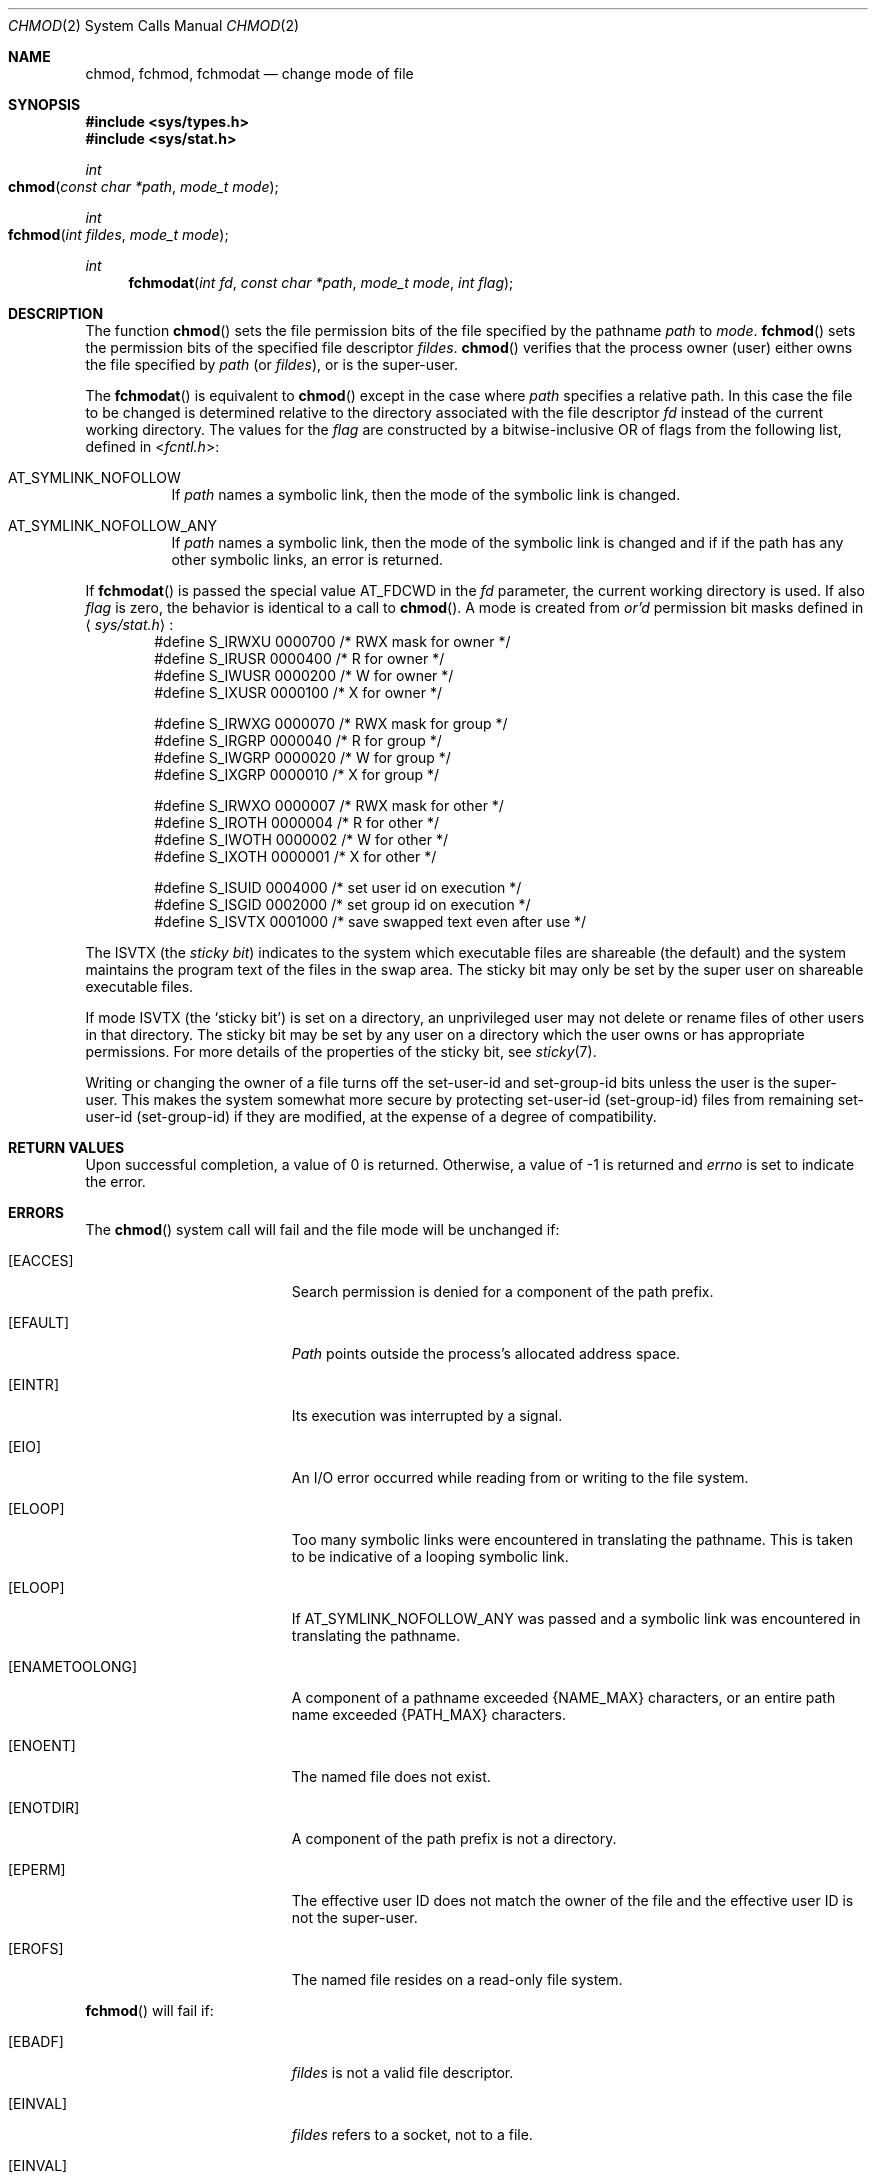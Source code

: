 .\"	$NetBSD: chmod.2,v 1.7 1995/02/27 12:32:06 cgd Exp $
.\"
.\" Copyright (c) 1980, 1991, 1993
.\"	The Regents of the University of California.  All rights reserved.
.\"
.\" Redistribution and use in source and binary forms, with or without
.\" modification, are permitted provided that the following conditions
.\" are met:
.\" 1. Redistributions of source code must retain the above copyright
.\"    notice, this list of conditions and the following disclaimer.
.\" 2. Redistributions in binary form must reproduce the above copyright
.\"    notice, this list of conditions and the following disclaimer in the
.\"    documentation and/or other materials provided with the distribution.
.\" 3. All advertising materials mentioning features or use of this software
.\"    must display the following acknowledgement:
.\"	This product includes software developed by the University of
.\"	California, Berkeley and its contributors.
.\" 4. Neither the name of the University nor the names of its contributors
.\"    may be used to endorse or promote products derived from this software
.\"    without specific prior written permission.
.\"
.\" THIS SOFTWARE IS PROVIDED BY THE REGENTS AND CONTRIBUTORS ``AS IS'' AND
.\" ANY EXPRESS OR IMPLIED WARRANTIES, INCLUDING, BUT NOT LIMITED TO, THE
.\" IMPLIED WARRANTIES OF MERCHANTABILITY AND FITNESS FOR A PARTICULAR PURPOSE
.\" ARE DISCLAIMED.  IN NO EVENT SHALL THE REGENTS OR CONTRIBUTORS BE LIABLE
.\" FOR ANY DIRECT, INDIRECT, INCIDENTAL, SPECIAL, EXEMPLARY, OR CONSEQUENTIAL
.\" DAMAGES (INCLUDING, BUT NOT LIMITED TO, PROCUREMENT OF SUBSTITUTE GOODS
.\" OR SERVICES; LOSS OF USE, DATA, OR PROFITS; OR BUSINESS INTERRUPTION)
.\" HOWEVER CAUSED AND ON ANY THEORY OF LIABILITY, WHETHER IN CONTRACT, STRICT
.\" LIABILITY, OR TORT (INCLUDING NEGLIGENCE OR OTHERWISE) ARISING IN ANY WAY
.\" OUT OF THE USE OF THIS SOFTWARE, EVEN IF ADVISED OF THE POSSIBILITY OF
.\" SUCH DAMAGE.
.\"
.\"     @(#)chmod.2	8.1 (Berkeley) 6/4/93
.\"
.Dd June 4, 1993
.Dt CHMOD 2
.Os BSD 4
.Sh NAME
.Nm chmod ,
.Nm fchmod ,
.Nm fchmodat
.Nd change mode of file
.Sh SYNOPSIS
.Fd #include <sys/types.h>
.Fd #include <sys/stat.h>
.Ft int
.Fo chmod
.Fa "const char *path"
.Fa "mode_t mode"
.Fc
.Ft int
.Fo fchmod
.Fa "int fildes"
.Fa "mode_t mode"
.Fc
.Ft int
.Fn fchmodat "int fd" "const char *path" "mode_t mode" "int flag"
.Sh DESCRIPTION
The function
.Fn chmod
sets the file permission bits
of the file
specified by the pathname
.Fa path
to
.Fa mode .
.Fn fchmod
sets the permission bits of the specified
file descriptor
.Fa fildes .
.Fn chmod
verifies that the process owner (user) either owns
the file specified by
.Fa path
(or
.Fa fildes ) ,
or
is the super-user.
.Pp
The
.Fn fchmodat
is equivalent to
.Fn chmod
except in the case where
.Fa path
specifies a relative path.
In this case the file to be changed is determined relative to the directory
associated with the file descriptor
.Fa fd
instead of the current working directory.
The values for the
.Fa flag
are constructed by a bitwise-inclusive OR of flags from the following list, defined
in
.In fcntl.h :
.Bl -tag -width indent
.It Dv AT_SYMLINK_NOFOLLOW
If
.Fa path
names a symbolic link, then the mode of the symbolic link is changed.
.El
.Bl -tag -width indent
.It Dv AT_SYMLINK_NOFOLLOW_ANY
If
.Fa path
names a symbolic link, then the mode of the symbolic link is changed and if
if the path has any other symbolic links, an error is returned.
.El
.Pp
If
.Fn fchmodat
is passed the special value
.Dv AT_FDCWD
in the
.Fa fd
parameter, the current working directory is used.
If also
.Fa flag
is zero, the behavior is identical to a call to
.Fn chmod .
A mode is created from
.Em or'd
permission bit masks
defined in
.Aq Pa sys/stat.h :
.Bd -literal -offset indent -compact
#define S_IRWXU 0000700    /* RWX mask for owner */
#define S_IRUSR 0000400    /* R for owner */
#define S_IWUSR 0000200    /* W for owner */
#define S_IXUSR 0000100    /* X for owner */

#define S_IRWXG 0000070    /* RWX mask for group */
#define S_IRGRP 0000040    /* R for group */
#define S_IWGRP 0000020    /* W for group */
#define S_IXGRP 0000010    /* X for group */

#define S_IRWXO 0000007    /* RWX mask for other */
#define S_IROTH 0000004    /* R for other */
#define S_IWOTH 0000002    /* W for other */
#define S_IXOTH 0000001    /* X for other */

#define S_ISUID 0004000    /* set user id on execution */
#define S_ISGID 0002000    /* set group id on execution */
#define S_ISVTX 0001000    /* save swapped text even after use */
.Ed
.Pp
The
.Dv ISVTX
(the
.Em sticky bit )
indicates to the system which executable files are shareable (the
default) and the system maintains the program text of the files
in the swap area. The sticky bit may only be set by the super user
on shareable executable files.
.Pp
If mode
.Dv ISVTX
(the `sticky bit') is set on a directory,
an unprivileged user may not delete or rename
files of other users in that directory. The sticky bit may be
set by any user on a directory which the user owns or has appropriate
permissions.
For more details of the properties of the sticky bit, see
.Xr sticky 7 .
.Pp
Writing or changing the owner of a file
turns off the set-user-id and set-group-id bits
unless the user is the super-user.
This makes the system somewhat more secure
by protecting set-user-id (set-group-id) files
from remaining set-user-id (set-group-id) if they are modified,
at the expense of a degree of compatibility.
.Sh RETURN VALUES
Upon successful completion, a value of 0 is returned.
Otherwise, a value of -1 is returned and
.Va errno
is set to indicate the error.
.Sh ERRORS
The
.Fn chmod
system call will fail and the file mode will be unchanged if:
.Bl -tag -width Er
.\" ==========
.It Bq Er EACCES
Search permission is denied for a component of the path prefix.
.\" ==========
.It Bq Er EFAULT
.Fa Path
points outside the process's allocated address space.
.\" ==========
.It Bq Er EINTR
Its execution was interrupted by a signal.
.\" ==========
.It Bq Er EIO
An I/O error occurred while reading from or writing to the file system.
.\" ==========
.It Bq Er ELOOP
Too many symbolic links were encountered in translating the pathname.
This is taken to be indicative of a looping symbolic link.
.\" ==========
.It Bq Er ELOOP
If AT_SYMLINK_NOFOLLOW_ANY was passed and a symbolic link was encountered
in translating the pathname.
.\" ==========
.It Bq Er ENAMETOOLONG
A component of a pathname exceeded 
.Dv {NAME_MAX}
characters, or an entire path name exceeded 
.Dv {PATH_MAX}
characters.
.\" ==========
.It Bq Er ENOENT
The named file does not exist.
.\" ==========
.It Bq Er ENOTDIR
A component of the path prefix is not a directory.
.\" ==========
.It Bq Er EPERM
The effective user ID does not match the owner of the file and
the effective user ID is not the super-user.
.\" ==========
.It Bq Er EROFS
The named file resides on a read-only file system.
.El
.Pp
.Fn fchmod
will fail if:
.Bl -tag -width Er
.\" ==========
.It Bq Er EBADF
.Fa fildes
is not a valid file descriptor.
.\" ==========
.It Bq Er EINVAL
.Fa fildes
refers to a socket, not to a file.
.\" ==========
.It Bq Er EINVAL
.Fa mode
is not a valid file mode.
.\" ==========
.It Bq Er EINTR
Its execution was interrupted by a signal.
.\" ==========
.It Bq Er EIO
An I/O error occurred while reading from or writing to the file system.
.\" ==========
.It Bq Er EPERM
The effective user ID does not match the owner of the file and
the effective user ID is not the super-user.
.\" ==========
.It Bq Er EROFS
The file resides on a read-only file system.
.El
.Pp
In addition to the
.Fn chmod
errors,
.Fn fchmodat
fails if:
.Bl -tag -width Er
.It Bq Er EBADF
The
.Fa path
argument does not specify an absolute path and the
.Fa fd
argument is neither
.Fa AT_FDCWD
nor a valid file descriptor open for searching.
.It Bq Er EINVAL
The value of the
.Fa flag
argument is not valid.
.It Bq Er ENOTDIR
The
.Fa path
argument is not an absolute path and
.Fa fd
is neither
.Dv AT_FDCWD
nor a file descriptor associated with a directory.
.El
.Sh LEGACY SYNOPSIS
.Fd #include <sys/types.h>
.Fd #include <sys/stat.h>
.Pp
The include file
.In sys/types.h
is necessary.
.Sh SEE ALSO
.Xr chmod 1 ,
.Xr chown 2 ,
.Xr open 2 ,
.Xr stat 2 ,
.Xr compat 5 ,
.Xr sticky 7
.Sh STANDARDS
The
.Fn chmod
function is expected to conform to 
.St -p1003.1-88 .
The
.Fn fchmodat
function is expected to conform to POSIX.1-2008 . 
.Sh HISTORY
The
.Fn fchmod
function call
appeared in
.Bx 4.2 .
The
.Fn fchmodat
system call appeared in OS X 10.10
